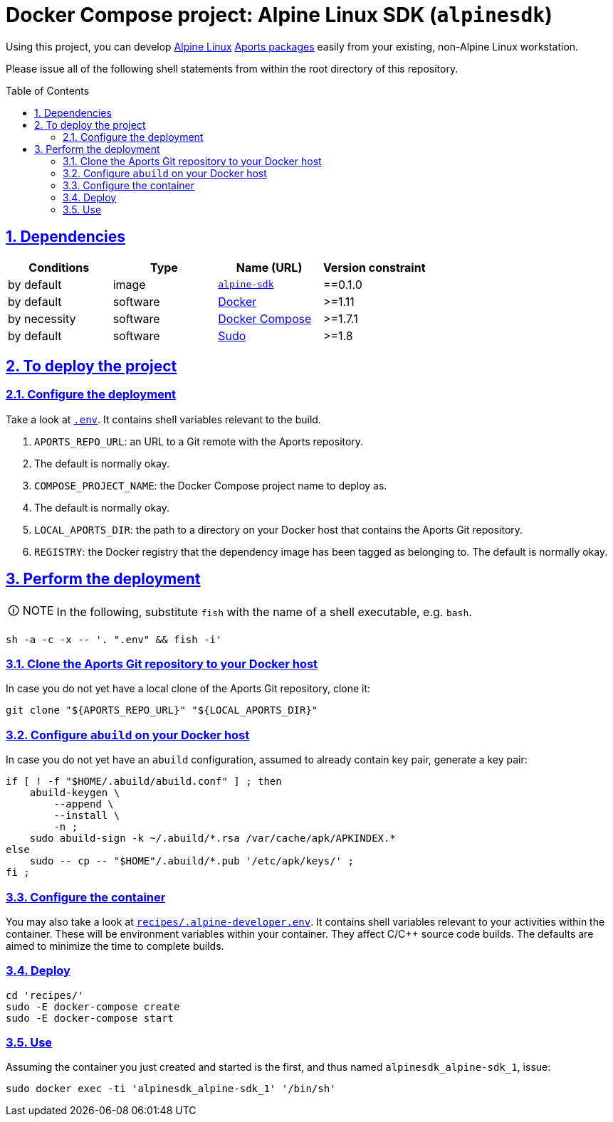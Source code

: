 = Docker Compose project: Alpine Linux SDK (`alpinesdk`)
:caution-caption: ☡ CAUTION
:important-caption: ❗ IMPORTANT
:note-caption: 🛈 NOTE
:sectanchors:
:sectlinks:
:sectnumlevels: 6
:sectnums:
:source-highlighter: pygments
:tip-caption: 💡 TIP
:toc-placement: preamble
:toc:
:warning-caption: ⚠ WARNING

Using this project, you can develop http://www.alpinelinux.org/[Alpine Linux] https://wiki.alpinelinux.org/wiki/Developer_Documentation#Building_from_source_and_creating_packages[Aports packages] easily from your existing, non-Alpine Linux workstation.

Please issue all of the following shell statements from within the root directory of this repository.

== Dependencies

[options="header"]
|===

| Conditions | Type | Name (URL) | Version constraint

| by default
| image
| https://github.com/sanmai-NL/virtual__alpine-sdk[`alpine-sdk`]
| ==0.1.0

| by default
| software
| https://www.docker.com/[Docker]
| >=1.11

| by necessity
| software
| https://docs.docker.com/compose/#docker-compose[Docker Compose]
| >=1.7.1

| by default
| software
| https://www.sudo.ws/[Sudo]
| >=1.8

|===

== To deploy the project

=== Configure the deployment

Take a look at link:.env[`.env`].
It contains shell variables relevant to the build.

. `APORTS_REPO_URL`: an URL to a Git remote with the Aports repository.
. The default is normally okay.
. `COMPOSE_PROJECT_NAME`: the Docker Compose project name to deploy as.
. The default is normally okay.
. `LOCAL_APORTS_DIR`: the path to a directory on your Docker host that contains the Aports Git repository.
. `REGISTRY`: the Docker registry that the dependency image has been tagged as belonging to.
The default is normally okay.

== Perform the deployment

NOTE: In the following, substitute `fish` with the name of a shell executable, e.g. `bash`.

[source,sh]
----
sh -a -c -x -- '. ".env" && fish -i'
----

=== Clone the Aports Git repository to your Docker host

In case you do not yet have a local clone of the Aports Git repository, clone it:

[source,sh]
----
git clone "${APORTS_REPO_URL}" "${LOCAL_APORTS_DIR}"
----

=== Configure `abuild` on your Docker host

In case you do not yet have an `abuild` configuration, assumed to already contain key pair, generate a key pair:

[source,sh]
----
if [ ! -f "$HOME/.abuild/abuild.conf" ] ; then
    abuild-keygen \
        --append \
        --install \
        -n ;
    sudo abuild-sign -k ~/.abuild/*.rsa /var/cache/apk/APKINDEX.*
else
    sudo -- cp -- "$HOME"/.abuild/*.pub '/etc/apk/keys/' ;
fi ;
----

=== Configure the container

You may also take a look at link:recipes/.alpine-developer.env[`recipes/.alpine-developer.env`].
It contains shell variables relevant to your activities within the container.
These will be environment variables within your container.
They affect C/C++ source code builds.
The defaults are aimed to minimize the time to complete builds.

=== Deploy

[source,sh]
----
cd 'recipes/'
sudo -E docker-compose create
sudo -E docker-compose start
----

=== Use

Assuming the container you just created and started is the first, and thus named `alpinesdk_alpine-sdk_1`, issue:

[source,sh]
----
sudo docker exec -ti 'alpinesdk_alpine-sdk_1' '/bin/sh'
----
